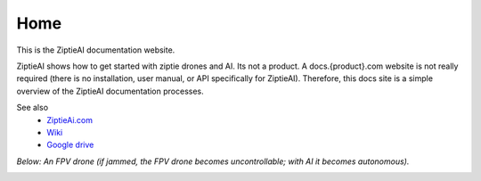 Home
=====

This is the ZiptieAI documentation website. 

ZiptieAI shows how to get started with ziptie drones and AI. Its not a product. A docs.{product}.com website is not really required (there is no installation, user manual, or API specifically for ZiptieAI). Therefore, this docs site is a simple overview of the ZiptieAI documentation processes.

See also 
  - `ZiptieAi.com <https://ziptieai.com/>`_
  - `Wiki <https://github.com/terrytaylorbonn/auxdrone/wiki/>`_
  - `Google drive <https://drive.google.com/drive/folders/1HrzLExPTAL5PIKx_j_y0GJ6_RANR8Tjm>`_


*Below: An FPV drone (if jammed, the FPV drone becomes uncontrollable; with AI it becomes autonomous).*

|image1|


.. |image1| image:: https://github.com/terrytaylorbonn/auxdrone/assets/20533814/d3d88ae9-0c8b-4dde-9189-d3a3b0ae805d
